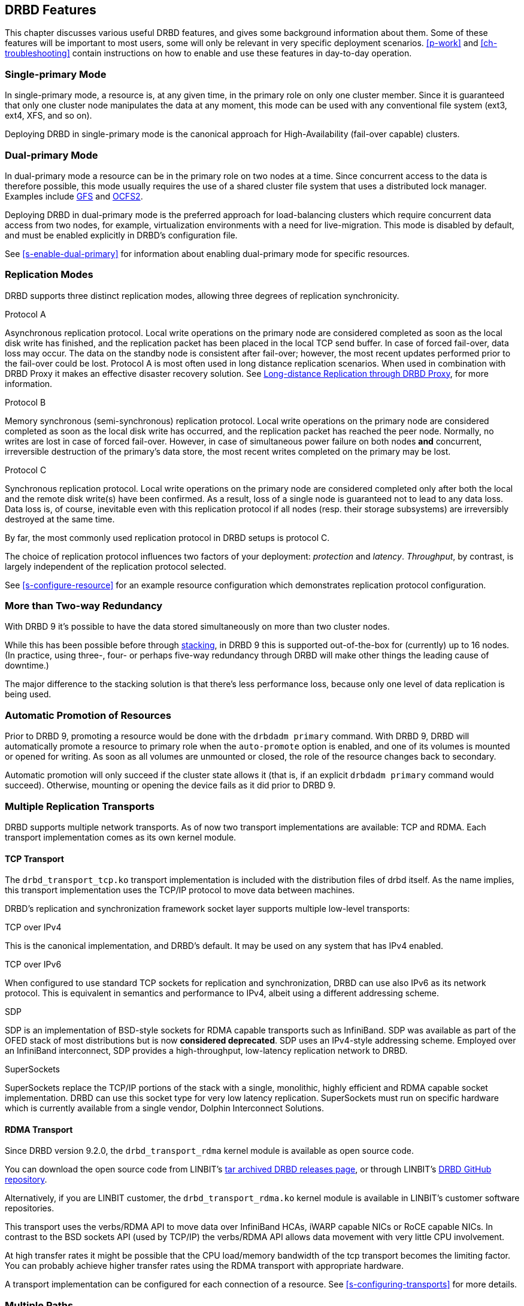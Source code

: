 [[ch-features]]
== DRBD Features

This chapter discusses various useful DRBD features, and gives some
background information about them. Some of these features will be
important to most users, some will only be relevant in very specific
deployment scenarios. <<p-work>> and <<ch-troubleshooting>> contain
instructions on how to enable and use these features in day-to-day
operation.

[[s-single-primary-mode]]
=== Single-primary Mode

In single-primary mode, a resource is, at any given
time, in the primary role on only one cluster member. Since it is
guaranteed that only one cluster node manipulates the data at any
moment, this mode can be used with any conventional file system (ext3,
ext4, XFS, and so on).

Deploying DRBD in single-primary mode is the canonical approach for
High-Availability (fail-over capable) clusters.

[[s-dual-primary-mode]]
=== Dual-primary Mode

In dual-primary mode a resource can be in the
primary role on two nodes at a time. Since concurrent access to the
data is therefore possible, this mode usually requires the use of a shared cluster
file system that uses a distributed lock manager.
ifndef::drbd-only[]
Examples include <<ch-gfs,GFS>> and <<ch-ocfs2,OCFS2>>.
endif::drbd-only[]

Deploying DRBD in dual-primary mode is the preferred approach for
load-balancing clusters which require concurrent data access from two
nodes, for example, virtualization environments with a need for live-migration.
This mode is disabled by default, and must be enabled
explicitly in DRBD's configuration file.

See <<s-enable-dual-primary>> for information about enabling dual-primary
mode for specific resources.

[[s-replication-protocols]]
=== Replication Modes

DRBD supports three distinct replication modes, allowing three degrees
of replication synchronicity.

[[fp-protocol-a]]
.Protocol A
Asynchronous replication protocol. Local write operations on the
primary node are considered completed as soon as the local disk write
has finished, and the replication packet has been placed in the local
TCP send buffer. In case of forced fail-over, data loss may
occur. The data on the standby node is consistent after fail-over;
however, the most recent updates performed prior to the fail-over could be
lost. Protocol A is most often used in long distance replication scenarios.
ifndef::drbd-only,de-brand[]
When used in combination with DRBD Proxy it makes an effective
disaster recovery solution. See <<s-drbd-proxy>>, for more information.
endif::[]


[[fp-protocol-b]]
.Protocol B
Memory synchronous (semi-synchronous) replication protocol. Local
write operations on the primary node are considered completed as soon
as the local disk write has occurred, and the replication packet has
reached the peer node. Normally, no writes are lost in case of forced
fail-over. However, in case of simultaneous power failure on both
nodes *and* concurrent, irreversible destruction of the primary's data
store, the most recent writes completed on the primary may be lost.

[[fp-protocol-c]]
.Protocol C
Synchronous replication protocol. Local write operations on the
primary node are considered completed only after both the local and
the remote disk write(s) have been confirmed. As a result, loss of a
single node is guaranteed not to lead to any data loss. Data loss is,
of course, inevitable even with this replication protocol if all
nodes (resp. their storage subsystems) are irreversibly destroyed at the
same time.

By far, the most commonly used replication protocol in DRBD setups is
protocol C.

The choice of replication protocol influences two factors of your
deployment: _protection_ and _latency_. _Throughput_, by contrast, is
largely independent of the replication protocol selected.

See <<s-configure-resource>> for an example resource configuration
which demonstrates replication protocol configuration.

[[s-multi-node]]
=== More than Two-way Redundancy

With DRBD 9 it's possible to have the data stored simultaneously on more than
two cluster nodes.

While this has been possible before through <<s-three-way-repl,stacking>>, in
DRBD 9 this is supported out-of-the-box for (currently) up to 16 nodes.
(In practice, using three-, four- or perhaps five-way redundancy through DRBD
will make other things the leading cause of downtime.)

The major difference to the stacking solution is that there's less performance
loss, because only one level of data replication is being used.

// E.g. if availability for a single node is 99%, for two nodes it might
// be 99.99%, for three nodes 99.999%

[[s-automatic-promotion]]
=== Automatic Promotion of Resources

Prior to DRBD 9, promoting a resource would be done with the `drbdadm primary` command. With DRBD
9, DRBD will automatically promote a resource to primary role when the `auto-promote`
option is enabled, and one of its volumes is
mounted or opened for writing. As soon as all volumes are unmounted or closed, the role
of the resource changes back to secondary.

Automatic promotion will only succeed if the cluster state allows it (that is, if an
explicit `drbdadm primary` command would succeed). Otherwise, mounting or opening
the device fails as it did prior to DRBD 9.


[[s-replication-transports]]
=== Multiple Replication Transports
DRBD supports multiple network transports. As of now two transport
implementations are available: TCP and RDMA. Each transport implementation
comes as its own kernel module.

[[s-tcp_transport]]
==== TCP Transport
The `drbd_transport_tcp.ko` transport
implementation is included with the distribution files of drbd itself.
As the name implies, this transport implementation uses the TCP/IP
protocol to move data between machines.

DRBD's replication and synchronization framework socket layer supports
multiple low-level transports:

.TCP over IPv4
This is the canonical implementation, and DRBD's default. It may be
used on any system that has IPv4 enabled.

.TCP over IPv6
When configured to use standard TCP sockets for replication and
synchronization, DRBD can use also IPv6 as its network protocol. This
is equivalent in semantics and performance to IPv4, albeit using a
different addressing scheme.

.SDP
SDP is an implementation of BSD-style sockets for RDMA capable
transports such as InfiniBand. SDP was available as part of the OFED
stack of most distributions but is now *considered deprecated*. SDP uses an IPv4-style
addressing scheme. Employed over an InfiniBand interconnect, SDP
provides a high-throughput, low-latency replication network to DRBD.

.SuperSockets
SuperSockets replace the TCP/IP portions of the stack with a single,
monolithic, highly efficient and RDMA capable socket
implementation. DRBD can use this socket type for very low latency
replication. SuperSockets must run on specific hardware which is
currently available from a single vendor, Dolphin Interconnect
Solutions.

[[s-rdma_transport]]
==== RDMA Transport
Since DRBD version 9.2.0, the `drbd_transport_rdma` kernel module is available as open source
code. 

ifndef::de-brand[]
You can download the open source code from LINBIT's
https://linbit.com/linbit-software-download-page-for-linstor-and-drbd-linux-driver/#drbd-9[tar
archived DRBD releases page], or through LINBIT's
https://github.com/LINBIT/drbd/tree/master/drbd[DRBD GitHub repository].

Alternatively, if you are LINBIT customer, the `drbd_transport_rdma.ko` kernel module is
available in LINBIT's customer software repositories.
endif::de-brand[]

This transport uses the verbs/RDMA API to move data over InfiniBand HCAs, iWARP
capable NICs or RoCE capable NICs. In contrast to the BSD sockets API (used by
TCP/IP) the verbs/RDMA API allows data movement with very little CPU
involvement.

At high transfer rates it might be possible that the CPU load/memory
bandwidth of the tcp transport becomes the limiting factor. You can
probably achieve higher transfer rates using the RDMA transport with
appropriate hardware.

A transport implementation can be configured for each connection of a
resource. See <<s-configuring-transports>> for more details.

[[s-multiple-paths]]
=== Multiple Paths

DRBD allows configuring multiple paths per connection. The TCP transport
uses only one path at a time for a connection. The RDMA transport is
capable of balancing the network traffic over multiple paths of a single
connection. see <<s-configuring-multiple-paths>> for more details.

[[s-resync]]
=== Efficient Synchronization

(Re-)synchronization is distinct from device replication. While
replication occurs on any write event to a resource in the primary
role, synchronization is decoupled from incoming writes. Rather, it
affects the device as a whole.

Synchronization is necessary if the replication link has been
interrupted for any reason, be it due to failure of the primary node,
failure of the secondary node, or interruption of the replication
link. Synchronization is efficient in the sense that DRBD does not
synchronize modified blocks in the order they were originally written,
but in linear order, which has the following consequences:

* Synchronization is fast, since blocks in which several successive
  write operations occurred are only synchronized once.

* Synchronization is also associated with few disk seeks, as blocks
  are synchronized according to the natural on-disk block layout.

* During synchronization, the data set on the standby node is partly
  obsolete and partly already updated. This state of data is called
  _inconsistent_.

The service continues to run uninterrupted on the active node, while
background synchronization is in progress.

IMPORTANT: A node with inconsistent data generally cannot be put into
operation, therefore it is desirable to keep the time period during which a
node is inconsistent as short as possible. DRBD does, however, include 
an LVM integration facility that automates the creation of LVM
snapshots immediately before synchronization. This ensures that a
_consistent_ copy of the data is always available on the peer, even
while synchronization is running. See <<s-lvm-snapshots>> for details
on using this facility.

[[s-variable-rate-sync]]
==== Variable-rate Synchronization

In variable-rate synchronization (the default since 8.4), DRBD detects the
available bandwidth on the synchronization network, compares it to
incoming foreground application I/O, and selects an appropriate
synchronization rate based on a fully automatic control loop.

See <<s-configure-sync-rate-variable>> for configuration suggestions with
regard to variable-rate synchronization.

[[s-fixed_rate_synchronization]]
==== Fixed-rate Synchronization

In fixed-rate synchronization, the amount of data shipped to the
synchronizing peer per second (the _synchronization rate_) has a
configurable, static upper limit. Based on this limit, you may
estimate the expected sync time based on the following simple formula:

[[eq-resync-time]]
[equation]
.Synchronization time
image::images/resync-time.svg[]


_t~sync~_ is the expected sync time. _D_ is the amount of data to be
synchronized, which you are unlikely to have any influence over (this
is the amount of data that was modified by your application while the
replication link was broken). _R_ is the rate of synchronization,
which is configurable -- bounded by the throughput limitations of the
replication network and I/O subsystem.

See <<s-configure-sync-rate>> for configuration suggestions with
regard to fixed-rate synchronization.

[[s-checksum-sync]]
==== Checksum-based Synchronization

[[p-checksum-sync]]
The efficiency of DRBD's synchronization algorithm may be further
enhanced by using data digests, also known as checksums. When using
checksum-based synchronization, then rather than performing a
brute-force overwrite of blocks marked out of sync, DRBD _reads_
blocks before synchronizing them and computes a hash of the contents
currently found on disk. It then compares this hash with one computed
from the same sector on the peer, and omits re-writing this block if
the hashes match. This can dramatically cut down synchronization times
in situation where a filesystem re-writes a sector with identical
contents while DRBD is in disconnected mode.

See <<s-configure-checksum-sync>> for configuration suggestions with
regard to synchronization.


[[s-suspended-replication]]
=== Suspended Replication

If properly configured, DRBD can detect if the
replication network is congested, and _suspend_ replication in this
case. In this mode, the primary node "pulls ahead" of the secondary --
temporarily going out of sync, but still leaving a consistent copy on
the secondary. When more bandwidth becomes available, replication
automatically resumes and a background synchronization takes place.

Suspended replication is typically enabled over links with variable
bandwidth, such as wide area replication over shared connections
between data centers or cloud instances.

See <<s-configure-congestion-policy>> for details on congestion
policies and suspended replication.

[[s-online-verify]]
=== Online Device Verification

Online device verification enables users to do a block-by-block data
integrity check between nodes in a very efficient manner.

Note that _efficient_ refers to efficient use of network bandwidth
here, and to the fact that verification does not break redundancy in
any way. On-line verification is still a resource-intensive operation,
with a noticeable impact on CPU utilization and load average.

It works by one node (the _verification source_) sequentially
calculating a cryptographic digest of every block stored on the
lower-level storage device of a particular resource. DRBD then
transmits that digest to the peer node(s) (the _verification target(s)_),
where it is checked against a digest of the local copy of the affected
block. If the digests do not match, the block is marked out-of-sync
and may later be synchronized. Because DRBD transmits just the
digests, not the full blocks, online verification uses network
bandwidth very efficiently.

The process is termed _online_ verification because it does not
require that the DRBD resource being verified is unused at the time of
verification. Therefore, though it does carry a slight performance penalty
while it is running, online verification does not cause service
interruption or system down time -- neither during the
verification run nor during subsequent synchronization.

It is a common use case to have online verification managed by the
local cron daemon, running it, for example, once a week or once a
month. See <<s-use-online-verify>> for information about how to enable,
invoke, and automate online verification.

[[s-integrity-check]]
=== Replication Traffic Integrity Checking

DRBD optionally performs end-to-end message integrity checking using
cryptographic message digest algorithms such as MD5, SHA-1, or CRC-32C.

These message digest algorithms are *not* provided by DRBD, but by the Linux
kernel crypto API; DRBD merely uses them. Therefore, DRBD is
capable of using any message digest algorithm available in a
particular system's kernel configuration.

With this feature enabled, DRBD generates a message digest of every
data block it replicates to the peer, which the peer then uses to
verify the integrity of the replication packet. If the replicated
block can not be verified against the digest, the connection is dropped
and immediately re-established; because of the bitmap the typical result is a
retransmission. Therefore, DRBD replication is protected against several
error sources, all of which, if unchecked, would potentially lead to
data corruption during the replication process:

* Bitwise errors ("bit flips") occurring on data in transit between
  main memory and the network interface on the sending node (which
  goes undetected by TCP checksumming if it is offloaded to the
  network card, as is common in recent implementations);

* Bit flips occurring on data in transit from the network interface to
  main memory on the receiving node (the same considerations apply for
  TCP checksum offloading);

* Any form of corruption due to a race conditions or bugs in network
  interface firmware or drivers;

* Bit flips or random corruption injected by some reassembling network
  component between nodes (if not using direct, back-to-back
  connections).

See <<s-configure-integrity-check>> for information about how to enable
replication traffic integrity checking.

[[s-split-brain-notification-and-recovery]]
=== Split Brain Notification and Automatic Recovery

Split brain is a situation where, due to temporary failure of all
network links between cluster nodes, and possibly due to intervention
by a cluster management software or human error, both nodes switched
to the _Primary_ role while disconnected. This is a potentially harmful
state, as it implies that modifications to the data might have been
made on either node, without having been replicated to the peer. Therefore,
it is likely in this situation that two diverging sets of data have
been created, which cannot be trivially merged.

DRBD split brain is distinct from cluster split brain, which is the
loss of all connectivity between hosts managed by a distributed
cluster management application such as Pacemaker. To avoid confusion,
this guide uses the following convention:

* _Split brain_ refers to DRBD split brain as described in the
  paragraph above.

* Loss of all cluster connectivity is referred to as a _cluster
  partition_, an alternative term for cluster split brain.

DRBD allows for automatic operator notification (by email or other
means) when it detects split brain. See <<s-split-brain-notification>>
for details on how to configure this feature.

While the recommended course of action in this scenario is to
<<s-resolve-split-brain,manually resolve>> the split brain and then
eliminate its root cause, it may be desirable, in some cases, to
automate the process. DRBD has several resolution algorithms available
for doing so:

* *Discarding modifications made on the younger primary.* In this
  mode, when the network connection is re-established and split brain
  is discovered, DRBD will discard modifications made, in the
  meantime, on the node which switched to the primary role _last_.

* *Discarding modifications made on the older primary.* In this mode,
  DRBD will discard modifications made, in the meantime, on the node
  which switched to the primary role _first_.

* *Discarding modifications on the primary with fewer changes.* In
  this mode, DRBD will check which of the two nodes has recorded fewer
  modifications, and will then discard _all_ modifications made on
  that host.

* *Graceful recovery from split brain if one host has had no
  intermediate changes.* In this mode, if one of the hosts has made no
  modifications at all during split brain, DRBD will simply recover
  gracefully and declare the split brain resolved. Note that this is a
  fairly unlikely scenario. Even if both hosts only mounted the file
  system on the DRBD block device (even read-only), the device
  contents typically would be modified (for example, by filesystem journal
  replay), ruling out the possibility of automatic
  recovery.

Whether or not automatic split brain recovery is acceptable depends
largely on the individual application. Consider the example of DRBD
hosting a database. The discard modifications from host with fewer
changes approach may be fine for a web application click-through
database. By contrast, it may be totally unacceptable to automatically
discard _any_ modifications made to a financial database, requiring
manual recovery in any split brain event. Consider your application's
requirements carefully before enabling automatic split brain recovery.

Refer to <<s-automatic-split-brain-recovery-configuration>> for
details on configuring DRBD's automatic split brain recovery policies.

[[s-disk-flush-support]]
=== Support for Disk Flushes

When local block devices such as hard drives or RAID logical disks
have write caching enabled, writes to these devices are considered
completed as soon as they have reached the volatile cache. Controller
manufacturers typically refer to this as write-back mode, the opposite
being write-through. If a power outage occurs on a controller in
write-back mode, the last writes are never
committed to the disk, potentially causing data loss.

To counteract this, DRBD makes use of disk flushes. A disk flush is a
write operation that completes only when the associated data has been
committed to stable (non-volatile) storage -- that is to say, it has
effectively been written to disk, rather than to the cache. DRBD uses
disk flushes for write operations both to its replicated data set and
to its meta data. In effect, DRBD circumvents the write cache in
situations it deems necessary, as in <<s-activity-log,activity log>>
updates or enforcement of implicit write-after-write
dependencies. This means additional reliability even in the face of
power failure.

It is important to understand that DRBD can use disk flushes only when
layered on top of backing devices that support them. Most reasonably
recent kernels support disk flushes for most SCSI and SATA
devices. Linux software RAID (md) supports disk flushes for RAID-1
provided that all component devices support them too. The same is true for
device-mapper devices (LVM2, dm-raid, multipath).

Controllers with battery-backed write cache (BBWC) use a battery to
back up their volatile storage. On such devices, when power is
restored after an outage, the controller flushes all pending writes out
to disk from the battery-backed cache, ensuring that all
writes committed to the volatile cache are actually transferred to
stable storage. When running DRBD on top of such devices, it may be
acceptable to disable disk flushes, thereby improving DRBD's write
performance. See <<s-disable-flushes>> for details.

[[s-trim-discard]]
=== Trim and Discard Support
// mat - placeholder to come back and re-word ambiguous "recycled" below

_Trim_ and _Discard_ are two names for the same feature: a request to a storage
system, telling it that some data range is not being used anymorefootnote:[For
example, a deleted file's data.] and can be erased internally. +
This call originates in Flash-based storages (SSDs, FusionIO cards, and so on),
which cannot easily _rewrite_ a sector but instead have to _erase_ and write
the (new) data again (incurring some latency cost). For more details, see for example,
the https://en.wikipedia.org/wiki/Trim_%28computing%29[wikipedia page].


Since 8.4.3 DRBD includes support for _Trim_/_Discard_. You don't need to configure
or enable anything; if DRBD detects that the local (underlying) storage system
allows using these commands, it will transparently enable them and pass such
requests through.

The effect is that for example, a recent-enough `mkfs.ext4` on a multi-TB volume can
shorten the initial sync time to a few seconds to minutes - just by telling
DRBD (which will relay that information to all connected nodes) that most/all
of the storage is now to be seen as invalidated.

Nodes that connect to that resource later on will not have seen the
_Trim_/_Discard_ requests, and will therefore start a full resync; depending on
kernel version and file system a call to `fstrim` might give the wanted result,
though.

NOTE: even if you don't have storage with _Trim_/_Discard_ support, some
virtual block devices will provide you with the same feature, for example
Thin LVM.


[[s-handling-disk-errors]]
=== Disk Error Handling Strategies

If a hard disk fails which is used as a backing block device for DRBD on one
of the nodes, DRBD may either pass on the I/O error to the upper
layer (usually the file system) or it can mask I/O errors from upper
layers.

[[fp-io-error-pass-on]]
.Passing on I/O errors
If DRBD is configured to pass on I/O errors, any such errors occurring
on the lower-level device are transparently passed to upper I/O
layers. Therefore, it is left to upper layers to deal with such errors
(this may result in a file system being remounted read-only, for
example). This strategy does not ensure service continuity, and is
therefore not recommended for most users.

[[fp-io-error-detach]]
.Masking I/O errors
If DRBD is configured to _detach_ on lower-level I/O error, DRBD will
do so, automatically, upon occurrence of the first lower-level I/O
error. The I/O error is masked from upper layers while DRBD
transparently fetches the affected block from a peer node, over the
network. From then onwards, DRBD is said to operate in diskless mode,
and carries out all subsequent I/O operations, read and write, on the
peer node(s) only. Performance in this mode will be reduced,
but the service continues without interruption, and can be moved to
the peer node in a deliberate fashion at a convenient time.

See <<s-configure-io-error-behavior>> for information about configuring
I/O error handling strategies for DRBD.

[[s-outdate]]
=== Strategies for Handling Outdated Data

DRBD distinguishes between _inconsistent_ and _outdated_
data. Inconsistent data is data that cannot be expected to be
accessible and useful in any manner. The prime example for this is
data on a node that is currently the target of an ongoing
synchronization. Data on such a node is part obsolete, part up to
date, and impossible to identify as either. Therefore, for example, if the
device holds a filesystem (as is commonly the case), that filesystem
would be unexpected to mount or even pass an automatic filesystem
check.

Outdated data, by contrast, is data on a secondary node that is
consistent, but no longer in sync with the primary node. This would
occur in any interruption of the replication link, whether temporary
or permanent. Data on an outdated, disconnected secondary node is
expected to be clean, but it reflects a state of the peer node some
time past. To avoid services using outdated data, DRBD
disallows <<s-resource-roles,promoting a resource>> that
is in the outdated state.

DRBD has interfaces that allow an external application to outdate a
secondary node as soon as a network interruption occurs. DRBD will
then refuse to switch the node to the primary role, preventing
applications from using the outdated data.
ifndef::drbd-only[]
A complete implementation
of this functionality exists for the <<ch-pacemaker,Pacemaker cluster
management framework>> (where it uses a communication channel separate
from the DRBD replication link). However, the interfaces are generic
and may be easily used by any other cluster management application.
endif::drbd-only[]

Whenever an outdated resource has its replication link re-established,
its outdated flag is automatically cleared. A <<s-resync,background
synchronization>> then follows.

[[s-three-way-repl]]
=== Three-way Replication Using Stacking

NOTE: Available in DRBD version 8.3.0 and above; deprecated in DRBD version
9.x, as more nodes can be implemented on a single level. See
<<s-drbdconf-conns>> for details.

When using three-way replication, DRBD adds a third node to an
existing 2-node cluster and replicates data to that node, where it can
be used for backup and disaster recovery purposes.
ifndef::drbd-only,de-brand[]
This type of configuration generally involves <<s-drbd-proxy>>.
endif::[]

Three-way replication works by adding another, _stacked_ DRBD resource
on top of the existing resource holding your production data, as seen
in this illustration:

.DRBD resource stacking
image::images/drbd-resource-stacking.svg[]

The stacked resource is replicated using asynchronous replication
(DRBD protocol A), whereas the production data would usually make use
of synchronous replication (DRBD protocol C).

Three-way replication can be used permanently, where the third node is
continuously updated with data from the production
cluster. Alternatively, it may also be employed on demand, where the
production cluster is normally disconnected from the backup site, and
site-to-site synchronization is performed on a regular basis, for
example by running a nightly cron job.

ifndef::drbd-only,de-brand[]
[[s-drbd-proxy]]
=== Long-distance Replication through DRBD Proxy

DRBD's <<s-replication-protocols,protocol A>> is asynchronous, but the
writing application will block as soon as the socket output buffer is
full (see the `sndbuf-size` option in the man page of `drbd.conf`). In that
event, the writing application has to wait until some of the data written
runs off through a possibly small bandwidth network link.

The average write bandwidth is limited by available bandwidth of the
network link. Write bursts can only be handled gracefully if they fit
into the limited socket output buffer.

You can mitigate this by DRBD Proxy's buffering mechanism. DRBD Proxy
will place changed data from the DRBD device on the primary node into
its buffers. DRBD Proxy's buffer size is freely configurable, only
limited by the address room size and available physical RAM.

Optionally DRBD Proxy can be configured to compress and decompress the
data it forwards. Compression and decompression of DRBD's data packets
might slightly increase latency. However, when the bandwidth of the network
link is the limiting factor, the gain in shortening transmit time
outweighs the added latency of compression and decompression.

Compression and decompression were implemented with multi core SMP
systems in mind, and can use multiple CPU cores.

The fact that most block I/O data compresses very well and therefore
the effective bandwidth increases justifies the use of the DRBD
Proxy even with DRBD protocols B and C.

See <<s-using-drbd-proxy>> for information about configuring DRBD Proxy.

NOTE: DRBD Proxy is one of the few parts of the DRBD product family that is
not published under an open source license. Please contact
sales@linbit.com or sales_us@linbit.com for an evaluation license.
endif::[]

[[s-truck-based-replication]]
=== Truck-based Replication

Truck-based replication, also known as disk shipping, is a means of
preseeding a remote site with data to be replicated, by physically
shipping storage media to the remote site. This is particularly suited
for situations where

* the total amount of data to be replicated is fairly
  large (more than a few hundreds of gigabytes);

* the expected rate of change of the data to be replicated is less
  than enormous;

* the available network bandwidth between sites is
  limited.

In such situations, without truck-based replication, DRBD would
require a very long initial device synchronization (on the order of
weeks, months, or years). Truck based replication allows shipping a data seed
to the remote site, and so drastically reduces the initial synchronization
time. See <<s-using-truck-based-replication>> for details on this use
case.

[[s-floating-peers]]
=== Floating Peers

NOTE: This feature is available in DRBD versions 8.3.2 and above.

A somewhat special use case for DRBD is the _floating peers_
configuration. In floating peer setups, DRBD peers are not tied to
specific named hosts (as in conventional configurations), but instead
have the ability to float between several hosts. In such a
configuration, DRBD identifies peers by IP address, rather than by
host name.

ifndef::drbd-only[]
For more information about managing floating peer configurations, see
<<s-pacemaker-floating-peers>>.
endif::drbd-only[]

[[s-rebalance]]
=== Data Rebalancing (Horizontal Storage Scaling)

If your company's policy says that 3-way redundancy is needed, you need
at least 3 servers for your setup.

Now, as your storage demands grow, you will encounter the need for
additional servers. Rather than having to buy 3 more servers at the same
time, you can _rebalance_ your data across a single additional node.

.DRBD data rebalancing
image::images/rebalance.svg[]

//[scaledwidth="75"]

In the figure above you can see the _before_ and _after_ states: from
3 nodes with three 25TiB volumes each (for a net 75TiB), to 4 nodes,
with net 100TiB.

DRBD 9 makes it possible to do an online, live migration of the data; please see
<<s-rebalance-workflow>> for the exact steps needed.

[[s-drbd-client]]
=== DRBD Client

With the multiple-peer feature of DRBD, several interesting use cases have
been added, for example the _DRBD client_.

The basic idea is that the DRBD _back end_ can consist of three, four, or more nodes
(depending on the policy of required redundancy); but, as DRBD 9 can connect more
nodes than that. DRBD works then as a storage access protocol in addition to
storage replication.

All write requests executed on a primary _DRBD client_ gets shipped to all
nodes equipped with storage. Read requests are only shipped to one of the server
nodes. The _DRBD client_ will evenly distribute the read requests among all
available server nodes.

See <<s-permanently-diskless-nodes>> for more information.

[[s-feature-quorum]]
=== Quorum

To avoid split brain or diverging data of replicas you have to configure
fencing. It turns out that in real world deployments, node fencing is not popular
because often mistakes happen in planning or deploying it.

In the moment a data-set has three replicas you can rely on the quorum implementation
within DRBD rather than cluster manager level fencing.
ifndef::drbd-only[]
Pacemaker gets informed about quorum or loss-of-quorum through the master score of
the resource.
endif::drbd-only[]

DRBD's quorum can be used with any kind of Linux based service. In case the
service terminates in the moment it is exposed to an I/O error the on quorum
loss behavior is very elegant.
In case the service does not terminate upon I/O error the systems needs to
be configured to reboot a primary node that looses quorum.

See <<s-configuring-quorum>> for more information.

[[s-feature-quorum-tiebreaker]]
==== Tiebreaker

[NOTE]
====================
The quorum tiebreaker feature is available in DRBD versions 9.0.18 and above.
====================

The fundamental problem with two node clusters is that in the moment they lose
connectivity we have two partitions and none of them has quorum, which results
in the cluster halting the service. This problem can be mitigated by adding a
third, diskless node to the cluster which will then act as a quorum tiebreaker.

See <<s-configuring-quorum-tiebreaker>> for more information.

ifndef::drbd-only[]
[[s-feature-VCS]]
=== DRBD Integration for VCS

Veritas Cluster Server (or Veritas Infoscale Availability) is a commercial alternative
to the Pacemaker open source software. In case you need to integrate DRBD resources
into a VCS setup please see the README in
https://github.com/LINBIT/drbd-utils/tree/master/scripts/VCS[drbd-utils/scripts/VCS]
on github.
endif::drbd-only[]
